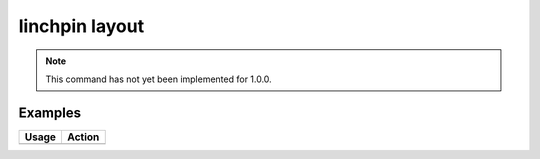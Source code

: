 linchpin layout
===============

.. note::
    This command has not yet been implemented for 1.0.0.

Examples
--------

+------------------------------------------------------------+-------------------------------------------+
| Usage                                                      | Action                                    |
+============================================================+===========================================+
+------------------------------------------------------------+-------------------------------------------+

.. seealso::
    * :doc:`linchpincli`
